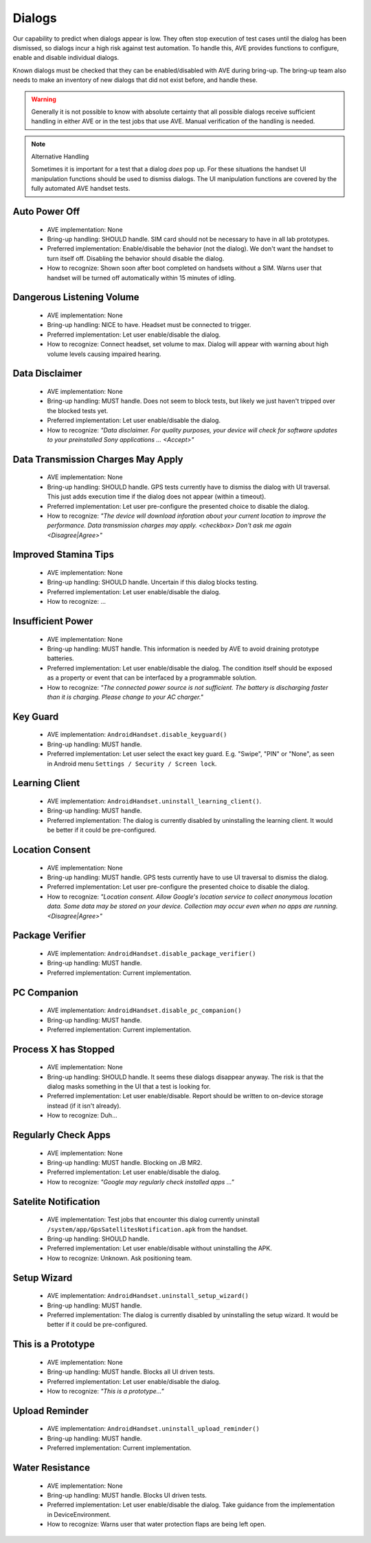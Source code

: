 Dialogs
-------

Our capability to predict when dialogs appear is low. They often stop execution
of test cases until the dialog has been dismissed, so dialogs incur a high risk
against test automation. To handle this, AVE provides functions to configure, enable and disable individual dialogs.

Known dialogs must be checked that they can be enabled/disabled with AVE during
bring-up. The bring-up team also needs to make an inventory of new dialogs that
did not exist before, and handle these.

.. Warning::

    Generally it is not possible to know with absolute certainty that all
    possible dialogs receive sufficient handling in either AVE or in the test
    jobs that use AVE. Manual verification of the handling is needed.

.. Note:: Alternative Handling

    Sometimes it is important for a test that a dialog *does* pop up. For these
    situations the handset UI manipulation functions should be used to dismiss
    dialogs. The UI manipulation functions are covered by the fully automated
    AVE handset tests.

Auto Power Off
^^^^^^^^^^^^^^
 * AVE implementation: None
 * Bring-up handling: SHOULD handle. SIM card should not be necessary to have
   in all lab prototypes.
 * Preferred implementation: Enable/disable the behavior (not the dialog). We
   don't want the handset to turn itself off. Disabling the behavior should
   disable the dialog.
 * How to recognize: Shown soon after boot completed on handsets without a SIM.
   Warns user that handset will be turned off automatically within 15 minutes
   of idling.

Dangerous Listening Volume
^^^^^^^^^^^^^^^^^^^^^^^^^^
 * AVE implementation: None
 * Bring-up handling: NICE to have. Headset must be connected to trigger.
 * Preferred implementation: Let user enable/disable the dialog.
 * How to recognize: Connect headset, set volume to max. Dialog will appear with
   warning about high volume levels causing impaired hearing.

Data Disclaimer
^^^^^^^^^^^^^^^
 * AVE implementation: None
 * Bring-up handling: MUST handle. Does not seem to block tests, but likely
   we just haven't tripped over the blocked tests yet.
 * Preferred implementation: Let user enable/disable the dialog.
 * How to recognize: *"Data disclaimer. For quality purposes, your device will
   check for software updates to your preinstalled Sony applications ...
   <Accept>"*

Data Transmission Charges May Apply
^^^^^^^^^^^^^^^^^^^^^^^^^^^^^^^^^^^
 * AVE implementation: None
 * Bring-up handling: SHOULD handle. GPS tests currently have to dismiss the
   dialog with UI traversal. This just adds execution time if the dialog does
   not appear (within a timeout).
 * Preferred implementation: Let user pre-configure the presented choice to
   disable the dialog.
 * How to recognize: *"The device will download inforation about your current
   location to improve the performance. Data transmission charges may apply.
   <checkbox> Don't ask me again <Disagree|Agree>"*

Improved Stamina Tips
^^^^^^^^^^^^^^^^^^^^^
 * AVE implementation: None
 * Bring-up handling: SHOULD handle. Uncertain if this dialog blocks testing.
 * Preferred implementation: Let user enable/disable the dialog.
 * How to recognize: ...

Insufficient Power
^^^^^^^^^^^^^^^^^^
 * AVE implementation: None
 * Bring-up handling: MUST handle. This information is needed by AVE to avoid
   draining prototype batteries.
 * Preferred implementation: Let user enable/disable the dialog. The condition
   itself should be exposed as a property or event that can be interfaced by a
   programmable solution.
 * How to recognize: *"The connected power source is not sufficient. The
   battery is discharging faster than it is charging. Please change to your AC
   charger."*

Key Guard
^^^^^^^^^
 * AVE implementation: ``AndroidHandset.disable_keyguard()``
 * Bring-up handling: MUST handle.
 * Preferred implementation: Let user select the exact key guard. E.g. "Swipe",
   "PIN" or "None", as seen in Android menu ``Settings / Security / Screen
   lock``.

Learning Client
^^^^^^^^^^^^^^^
 * AVE implementation: ``AndroidHandset.uninstall_learning_client()``.
 * Bring-up handling: MUST handle.
 * Preferred implementation: The dialog is currently disabled by uninstalling
   the learning client. It would be better if it could be pre-configured.

Location Consent
^^^^^^^^^^^^^^^^
 * AVE implementation: None
 * Bring-up handling: MUST handle. GPS tests currently have to use UI traversal
   to dismiss the dialog.
 * Preferred implementation: Let user pre-configure the presented choice to
   disable the dialog.
 * How to recognize: *"Location consent. Allow Google's location service to
   collect anonymous location data. Some data may be stored on your device.
   Collection may occur even when no apps are running. <Disagree|Agree>"*

Package Verifier
^^^^^^^^^^^^^^^^
 * AVE implementation: ``AndroidHandset.disable_package_verifier()``
 * Bring-up handling: MUST handle.
 * Preferred implementation: Current implementation.

PC Companion
^^^^^^^^^^^^
 * AVE implementation: ``AndroidHandset.disable_pc_companion()``
 * Bring-up handling: MUST handle.
 * Preferred implementation: Current implementation.

Process X has Stopped
^^^^^^^^^^^^^^^^^^^^^
 * AVE implementation: None
 * Bring-up handling: SHOULD handle. It seems these dialogs disappear anyway.
   The risk is that the dialog masks something in the UI that a test is looking
   for.
 * Preferred implementation: Let user enable/disable. Report should be written
   to on-device storage instead (if it isn't already).
 * How to recognize: Duh...

Regularly Check Apps
^^^^^^^^^^^^^^^^^^^^
 * AVE implementation: None
 * Bring-up handling: MUST handle. Blocking on JB MR2.
 * Preferred implementation: Let user enable/disable the dialog.
 * How to recognize: *"Google may regularly check installed apps ..."*

Satelite Notification
^^^^^^^^^^^^^^^^^^^^^
 * AVE implementation: Test jobs that encounter this dialog currently uninstall
   ``/system/app/GpsSatellitesNotification.apk`` from the handset.
 * Bring-up handling: SHOULD handle.
 * Preferred implementation: Let user enable/disable without uninstalling the
   APK.
 * How to recognize: Unknown. Ask positioning team.

Setup Wizard
^^^^^^^^^^^^
 * AVE implementation: ``AndroidHandset.uninstall_setup_wizard()``
 * Bring-up handling: MUST handle.
 * Preferred implementation: The dialog is currently disabled by uninstalling
   the setup wizard. It would be better if it could be pre-configured.

This is a Prototype
^^^^^^^^^^^^^^^^^^^
 * AVE implementation: None
 * Bring-up handling: MUST handle. Blocks all UI driven tests.
 * Preferred implementation: Let user enable/disable the dialog.
 * How to recognize: *"This is a prototype..."*

Upload Reminder
^^^^^^^^^^^^^^^
 * AVE implementation: ``AndroidHandset.uninstall_upload_reminder()``
 * Bring-up handling: MUST handle.
 * Preferred implementation: Current implementation.

Water Resistance
^^^^^^^^^^^^^^^^
 * AVE implementation: None
 * Bring-up handling: MUST handle. Blocks UI driven tests.
 * Preferred implementation: Let user enable/disable the dialog. Take guidance
   from the implementation in DeviceEnvironment.
 * How to recognize: Warns user that water protection flaps are being left open.
